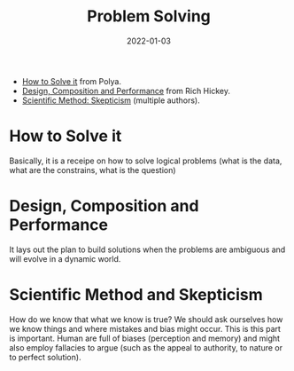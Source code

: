 :PROPERTIES:
:ID: bd688479-4931-4006-b35f-c943ae7dfcc7
:ROAM_ALIASES: Problem Solving
:END:
#+TITLE: Problem Solving
#+OPTIONS: toc:nil
#+DATE: 2022-01-03
#+filetags: :problem-solving:scientific-method:skepticism

- [[id:1eec7b94-0959-400a-87a6-11161a0464d7][How to Solve it]] from Polya.
- [[id:f65785b4-b6c7-48bf-b53f-046512a74952][Design, Composition and Performance]] from Rich Hickey.
- [[id:554d2f50-b05a-4776-a593-361ffb5e1226][Scientific Method: Skepticism]] (multiple authors).

* How to Solve it

  Basically, it is a receipe on how to solve logical problems (what is the
  data, what are the constrains, what is the question)

* Design, Composition and Performance

  It lays out the plan to build solutions when the problems are ambiguous and
  will evolve in a dynamic world.

* Scientific Method and Skepticism

  How do we know that what we know is true? We should ask ourselves how we know
  things and where mistakes and bias might occur. This is this part is
  important. Human are full of biases (perception and memory) and might also
  employ fallacies to argue (such as the appeal to authority, to nature or to
  perfect solution).

